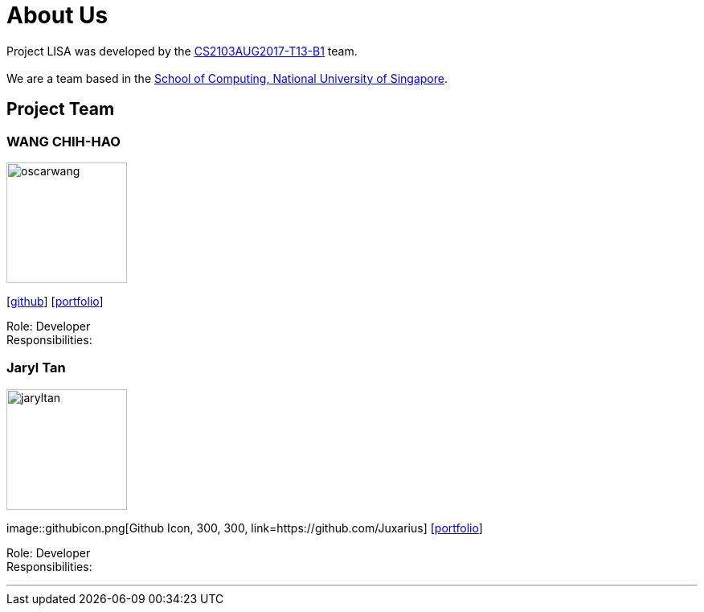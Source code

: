 = About Us
:relfileprefix: team/
ifdef::env-github,env-browser[:outfilesuffix: .adoc]
:imagesDir: images
:stylesDir: stylesheets

Project LISA was developed by the https://github.com/CS2103AUG2017-T13-B1[CS2103AUG2017-T13-B1] team. +
{empty} +
We are a team based in the http://www.comp.nus.edu.sg[School of Computing, National University of Singapore].

== Project Team

=== WANG CHIH-HAO
image::oscarwang.jpg[width="150", align="left"]
{empty}[https://github.com/OscarWang114[github]] [<<oscarwang#, portfolio>>]

Role: Developer +
Responsibilities:

=== Jaryl Tan
image::jaryltan.jpg[width="150", align="left"]
{empty}image::githubicon.png[Github Icon, 300, 300, link=https://github.com/Juxarius] [<<jaryltan#, portfolio>>]

Role: Developer +
Responsibilities:

'''
